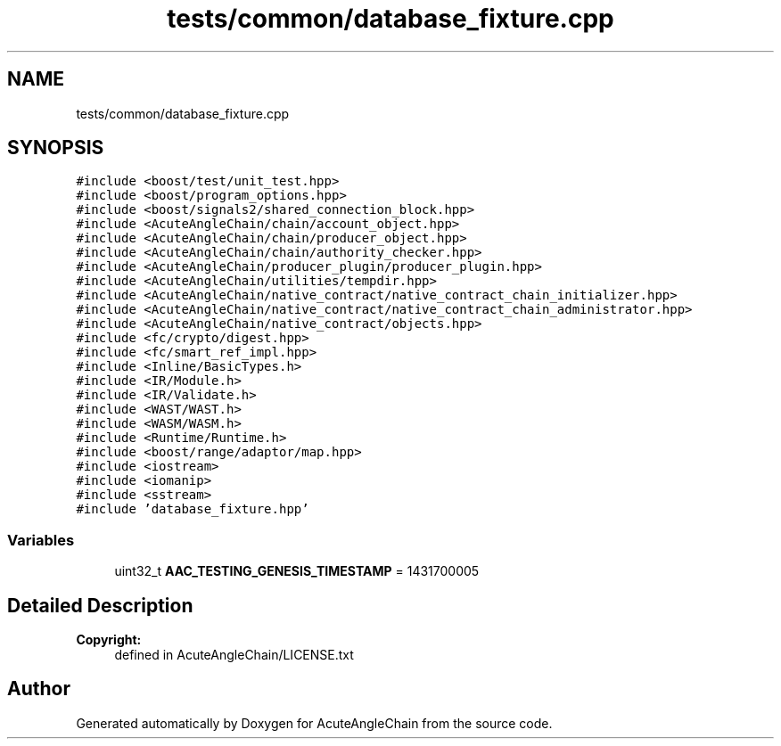 .TH "tests/common/database_fixture.cpp" 3 "Sun Jun 3 2018" "AcuteAngleChain" \" -*- nroff -*-
.ad l
.nh
.SH NAME
tests/common/database_fixture.cpp
.SH SYNOPSIS
.br
.PP
\fC#include <boost/test/unit_test\&.hpp>\fP
.br
\fC#include <boost/program_options\&.hpp>\fP
.br
\fC#include <boost/signals2/shared_connection_block\&.hpp>\fP
.br
\fC#include <AcuteAngleChain/chain/account_object\&.hpp>\fP
.br
\fC#include <AcuteAngleChain/chain/producer_object\&.hpp>\fP
.br
\fC#include <AcuteAngleChain/chain/authority_checker\&.hpp>\fP
.br
\fC#include <AcuteAngleChain/producer_plugin/producer_plugin\&.hpp>\fP
.br
\fC#include <AcuteAngleChain/utilities/tempdir\&.hpp>\fP
.br
\fC#include <AcuteAngleChain/native_contract/native_contract_chain_initializer\&.hpp>\fP
.br
\fC#include <AcuteAngleChain/native_contract/native_contract_chain_administrator\&.hpp>\fP
.br
\fC#include <AcuteAngleChain/native_contract/objects\&.hpp>\fP
.br
\fC#include <fc/crypto/digest\&.hpp>\fP
.br
\fC#include <fc/smart_ref_impl\&.hpp>\fP
.br
\fC#include <Inline/BasicTypes\&.h>\fP
.br
\fC#include <IR/Module\&.h>\fP
.br
\fC#include <IR/Validate\&.h>\fP
.br
\fC#include <WAST/WAST\&.h>\fP
.br
\fC#include <WASM/WASM\&.h>\fP
.br
\fC#include <Runtime/Runtime\&.h>\fP
.br
\fC#include <boost/range/adaptor/map\&.hpp>\fP
.br
\fC#include <iostream>\fP
.br
\fC#include <iomanip>\fP
.br
\fC#include <sstream>\fP
.br
\fC#include 'database_fixture\&.hpp'\fP
.br

.SS "Variables"

.in +1c
.ti -1c
.RI "uint32_t \fBAAC_TESTING_GENESIS_TIMESTAMP\fP = 1431700005"
.br
.in -1c
.SH "Detailed Description"
.PP 

.PP
\fBCopyright:\fP
.RS 4
defined in AcuteAngleChain/LICENSE\&.txt 
.RE
.PP

.SH "Author"
.PP 
Generated automatically by Doxygen for AcuteAngleChain from the source code\&.
